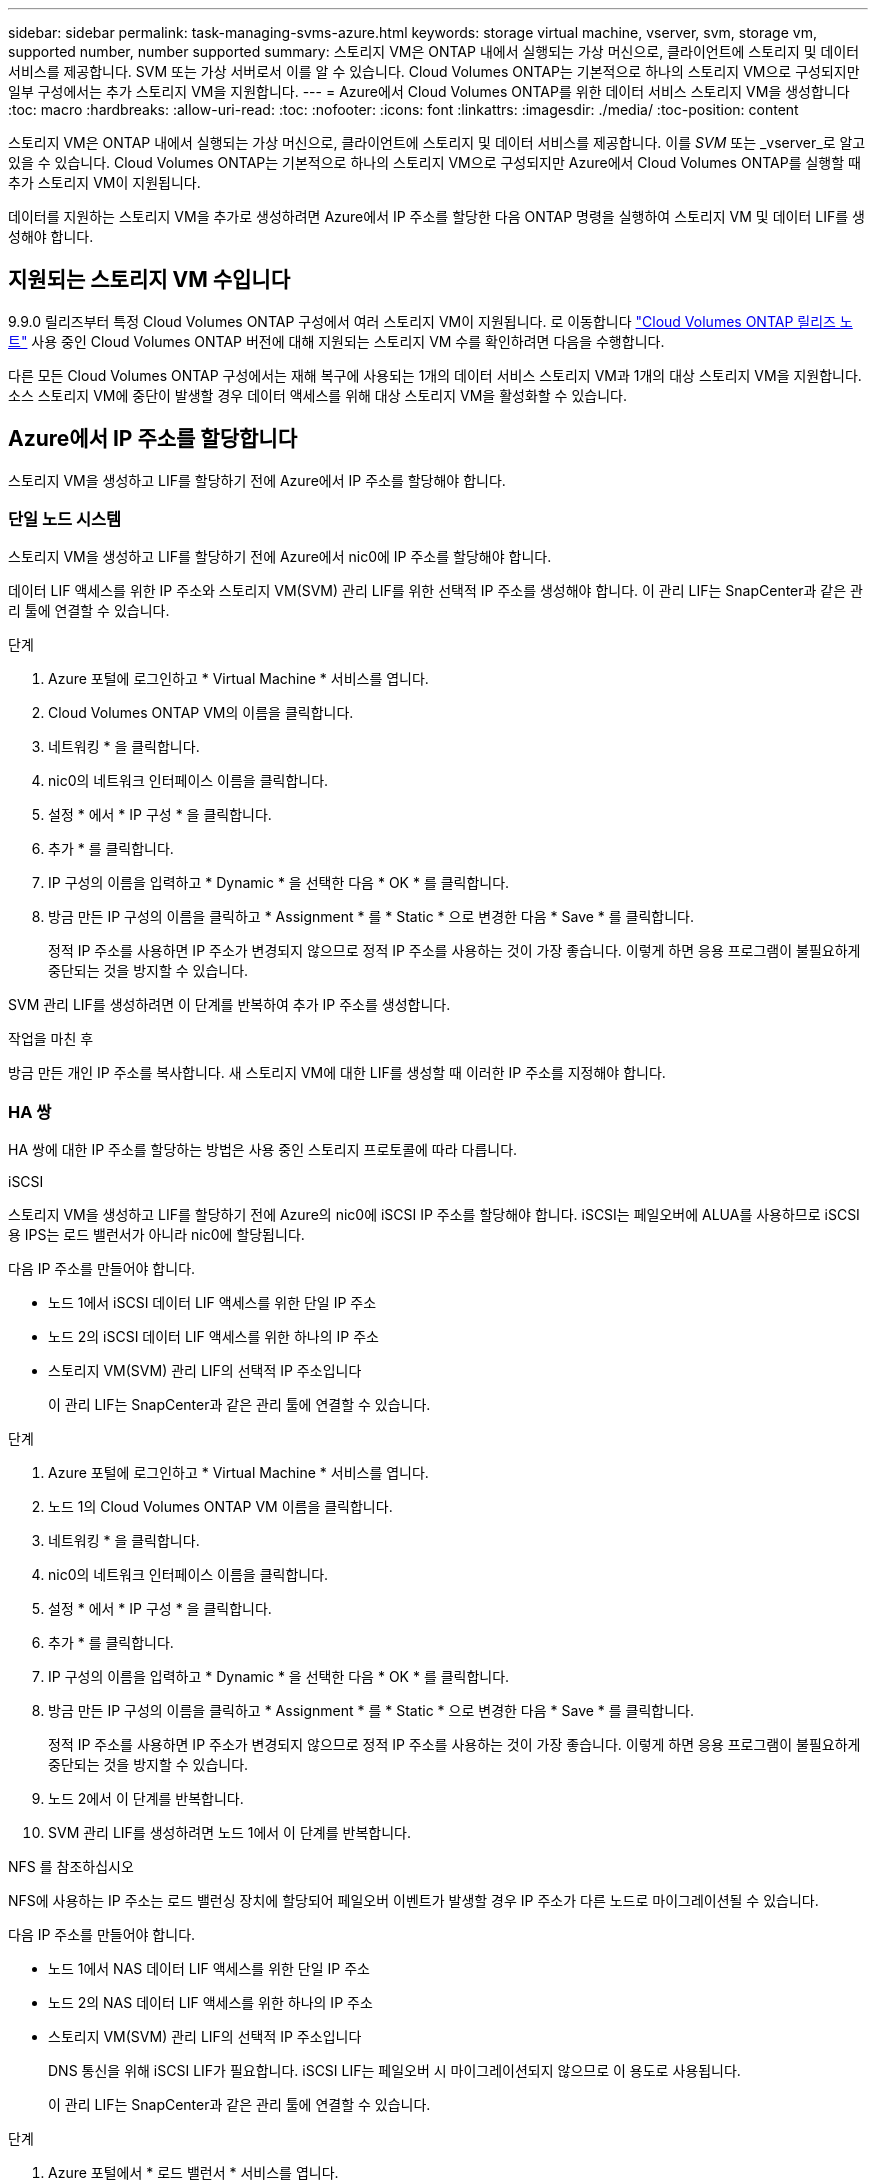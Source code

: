 ---
sidebar: sidebar 
permalink: task-managing-svms-azure.html 
keywords: storage virtual machine, vserver, svm, storage vm, supported number, number supported 
summary: 스토리지 VM은 ONTAP 내에서 실행되는 가상 머신으로, 클라이언트에 스토리지 및 데이터 서비스를 제공합니다. SVM 또는 가상 서버로서 이를 알 수 있습니다. Cloud Volumes ONTAP는 기본적으로 하나의 스토리지 VM으로 구성되지만 일부 구성에서는 추가 스토리지 VM을 지원합니다. 
---
= Azure에서 Cloud Volumes ONTAP를 위한 데이터 서비스 스토리지 VM을 생성합니다
:toc: macro
:hardbreaks:
:allow-uri-read: 
:toc: 
:nofooter: 
:icons: font
:linkattrs: 
:imagesdir: ./media/
:toc-position: content


[role="lead"]
스토리지 VM은 ONTAP 내에서 실행되는 가상 머신으로, 클라이언트에 스토리지 및 데이터 서비스를 제공합니다. 이를 _SVM_ 또는 _vserver_로 알고 있을 수 있습니다. Cloud Volumes ONTAP는 기본적으로 하나의 스토리지 VM으로 구성되지만 Azure에서 Cloud Volumes ONTAP를 실행할 때 추가 스토리지 VM이 지원됩니다.

데이터를 지원하는 스토리지 VM을 추가로 생성하려면 Azure에서 IP 주소를 할당한 다음 ONTAP 명령을 실행하여 스토리지 VM 및 데이터 LIF를 생성해야 합니다.



== 지원되는 스토리지 VM 수입니다

9.9.0 릴리즈부터 특정 Cloud Volumes ONTAP 구성에서 여러 스토리지 VM이 지원됩니다. 로 이동합니다 https://docs.netapp.com/us-en/cloud-volumes-ontap-relnotes/index.html["Cloud Volumes ONTAP 릴리즈 노트"^] 사용 중인 Cloud Volumes ONTAP 버전에 대해 지원되는 스토리지 VM 수를 확인하려면 다음을 수행합니다.

다른 모든 Cloud Volumes ONTAP 구성에서는 재해 복구에 사용되는 1개의 데이터 서비스 스토리지 VM과 1개의 대상 스토리지 VM을 지원합니다. 소스 스토리지 VM에 중단이 발생할 경우 데이터 액세스를 위해 대상 스토리지 VM을 활성화할 수 있습니다.



== Azure에서 IP 주소를 할당합니다

스토리지 VM을 생성하고 LIF를 할당하기 전에 Azure에서 IP 주소를 할당해야 합니다.



=== 단일 노드 시스템

스토리지 VM을 생성하고 LIF를 할당하기 전에 Azure에서 nic0에 IP 주소를 할당해야 합니다.

데이터 LIF 액세스를 위한 IP 주소와 스토리지 VM(SVM) 관리 LIF를 위한 선택적 IP 주소를 생성해야 합니다. 이 관리 LIF는 SnapCenter과 같은 관리 툴에 연결할 수 있습니다.

.단계
. Azure 포털에 로그인하고 * Virtual Machine * 서비스를 엽니다.
. Cloud Volumes ONTAP VM의 이름을 클릭합니다.
. 네트워킹 * 을 클릭합니다.
. nic0의 네트워크 인터페이스 이름을 클릭합니다.
. 설정 * 에서 * IP 구성 * 을 클릭합니다.
. 추가 * 를 클릭합니다.
. IP 구성의 이름을 입력하고 * Dynamic * 을 선택한 다음 * OK * 를 클릭합니다.
. 방금 만든 IP 구성의 이름을 클릭하고 * Assignment * 를 * Static * 으로 변경한 다음 * Save * 를 클릭합니다.
+
정적 IP 주소를 사용하면 IP 주소가 변경되지 않으므로 정적 IP 주소를 사용하는 것이 가장 좋습니다. 이렇게 하면 응용 프로그램이 불필요하게 중단되는 것을 방지할 수 있습니다.



SVM 관리 LIF를 생성하려면 이 단계를 반복하여 추가 IP 주소를 생성합니다.

.작업을 마친 후
방금 만든 개인 IP 주소를 복사합니다. 새 스토리지 VM에 대한 LIF를 생성할 때 이러한 IP 주소를 지정해야 합니다.



=== HA 쌍

HA 쌍에 대한 IP 주소를 할당하는 방법은 사용 중인 스토리지 프로토콜에 따라 다릅니다.

[role="tabbed-block"]
====
.iSCSI
--
스토리지 VM을 생성하고 LIF를 할당하기 전에 Azure의 nic0에 iSCSI IP 주소를 할당해야 합니다. iSCSI는 페일오버에 ALUA를 사용하므로 iSCSI용 IPS는 로드 밸런서가 아니라 nic0에 할당됩니다.

다음 IP 주소를 만들어야 합니다.

* 노드 1에서 iSCSI 데이터 LIF 액세스를 위한 단일 IP 주소
* 노드 2의 iSCSI 데이터 LIF 액세스를 위한 하나의 IP 주소
* 스토리지 VM(SVM) 관리 LIF의 선택적 IP 주소입니다
+
이 관리 LIF는 SnapCenter과 같은 관리 툴에 연결할 수 있습니다.



.단계
. Azure 포털에 로그인하고 * Virtual Machine * 서비스를 엽니다.
. 노드 1의 Cloud Volumes ONTAP VM 이름을 클릭합니다.
. 네트워킹 * 을 클릭합니다.
. nic0의 네트워크 인터페이스 이름을 클릭합니다.
. 설정 * 에서 * IP 구성 * 을 클릭합니다.
. 추가 * 를 클릭합니다.
. IP 구성의 이름을 입력하고 * Dynamic * 을 선택한 다음 * OK * 를 클릭합니다.
. 방금 만든 IP 구성의 이름을 클릭하고 * Assignment * 를 * Static * 으로 변경한 다음 * Save * 를 클릭합니다.
+
정적 IP 주소를 사용하면 IP 주소가 변경되지 않으므로 정적 IP 주소를 사용하는 것이 가장 좋습니다. 이렇게 하면 응용 프로그램이 불필요하게 중단되는 것을 방지할 수 있습니다.

. 노드 2에서 이 단계를 반복합니다.
. SVM 관리 LIF를 생성하려면 노드 1에서 이 단계를 반복합니다.


--
.NFS 를 참조하십시오
--
NFS에 사용하는 IP 주소는 로드 밸런싱 장치에 할당되어 페일오버 이벤트가 발생할 경우 IP 주소가 다른 노드로 마이그레이션될 수 있습니다.

다음 IP 주소를 만들어야 합니다.

* 노드 1에서 NAS 데이터 LIF 액세스를 위한 단일 IP 주소
* 노드 2의 NAS 데이터 LIF 액세스를 위한 하나의 IP 주소
* 스토리지 VM(SVM) 관리 LIF의 선택적 IP 주소입니다
+
DNS 통신을 위해 iSCSI LIF가 필요합니다. iSCSI LIF는 페일오버 시 마이그레이션되지 않으므로 이 용도로 사용됩니다.

+
이 관리 LIF는 SnapCenter과 같은 관리 툴에 연결할 수 있습니다.



.단계
. Azure 포털에서 * 로드 밸런서 * 서비스를 엽니다.
. HA 쌍에 대한 로드 밸런싱 장치의 이름을 클릭합니다.
. 노드 1에서 데이터 LIF 액세스를 위한 프런트엔드 IP 구성을 하나 생성하고, 노드 2에서 데이터 LIF 액세스를 위한 또 다른 프런트엔드 IP를 생성하고, 스토리지 VM(SVM) 관리 LIF를 위한 또 다른 선택적 프런트엔드 IP를 생성합니다.
+
.. Settings * 에서 * Frontend IP configuration * 을 클릭합니다.
.. 추가 * 를 클릭합니다.
.. 프런트엔드 IP의 이름을 입력하고, Cloud Volumes ONTAP HA 쌍의 서브넷을 선택하고, * Dynamic * 을 선택한 상태로 두고, 가용성 영역이 있는 지역에서는 * Zone-Redundant * 를 선택된 상태로 두어 존이 실패하는 경우 IP 주소를 계속 사용할 수 있도록 합니다.
+
image:screenshot_azure_frontend_ip.png["이름과 서브넷이 선택된 Azure 포털에서 프런트엔드 IP 주소를 추가하는 스크린샷"]

.. 방금 만든 프런트엔드 IP 구성의 이름을 클릭하고 * Assignment * 를 * Static * 으로 변경하고 * Save * 를 클릭합니다.
+
정적 IP 주소를 사용하면 IP 주소가 변경되지 않으므로 정적 IP 주소를 사용하는 것이 가장 좋습니다. 이렇게 하면 응용 프로그램이 불필요하게 중단되는 것을 방지할 수 있습니다.



. 방금 생성한 각 프런트엔드 IP에 대해 상태 탐침을 추가합니다.
+
.. 부하 분산 장치의 * 설정 * 에서 * 상태 프로브 * 를 클릭합니다.
.. 추가 * 를 클릭합니다.
.. 상태 프로브의 이름을 입력하고 63005에서 65000 사이의 포트 번호를 입력합니다. 다른 필드의 기본값을 유지합니다.
+
포트 번호는 63005에서 65000 사이여야 합니다. 예를 들어 상태 프로브를 3개 생성하는 경우 포트 번호 63005, 63006 및 63007을 사용하는 프로브를 입력할 수 있습니다.

+
image:screenshot_azure_health_probe.gif["이름과 포트가 입력된 Azure 포털에서 상태 프로브를 추가하는 스크린샷"]



. 각 프런트엔드 IP에 대한 새 로드 밸런싱 규칙을 생성합니다.
+
.. 부하 분산 장치의 * 설정 * 아래에서 * 로드 밸런싱 규칙 * 을 클릭합니다.
.. 추가 * 를 클릭하고 필요한 정보를 입력합니다.
+
*** * 이름 *: 규칙의 이름을 입력합니다.
*** * IP 버전 *: * IPv4 * 를 선택합니다.
*** * 프런트엔드 IP 주소 *: 방금 생성한 프런트엔드 IP 주소 중 하나를 선택합니다.
*** * HA 포트 *: 이 옵션을 활성화합니다.
*** * 백엔드 풀 *: 이미 선택된 기본 백엔드 풀을 유지합니다.
*** * 상태 프로브 *: 선택한 프런트엔드 IP에 대해 생성한 상태 프로브를 선택합니다.
*** * 세션 지속성 *: * 없음 * 을 선택합니다.
*** * Floating IP *: * Enabled * 를 선택합니다.
+
image:screenshot_azure_lb_rule.gif["Azure 포털에서 위에 표시된 필드를 사용하여 로드 밸런싱 규칙을 추가하는 스크린샷"]





. Cloud Volumes ONTAP에 대한 네트워크 보안 그룹 규칙을 통해 로드 밸런서가 위의 4단계에서 만든 상태 탐침에 대한 TCP 탐침을 보낼 수 있는지 확인합니다. 이 작업은 기본적으로 허용됩니다.


--
.중소기업
--
SMB 데이터에 사용하는 IP 주소는 로드 밸런서에 할당되어 페일오버 이벤트가 발생할 경우 IP 주소가 다른 노드로 마이그레이션될 수 있습니다.

로드 밸런서에 다음 IP 주소를 만들어야 합니다.

* 노드 1에서 NAS 데이터 LIF 액세스를 위한 단일 IP 주소
* 노드 2의 NAS 데이터 LIF 액세스를 위한 하나의 IP 주소
* 각 VM의 해당 NIC0에 있는 노드 1의 iSCSI LIF에 대한 IP 주소 1개
* 노드 2의 iSCSI LIF에 대한 IP 주소 1개
+
iSCSI LIF는 DNS 및 SMB 통신에 필요합니다. iSCSI LIF는 페일오버 시 마이그레이션되지 않으므로 이 용도로 사용됩니다.

* 스토리지 VM(SVM) 관리 LIF의 선택적 IP 주소입니다
+
이 관리 LIF는 SnapCenter과 같은 관리 툴에 연결할 수 있습니다.



.단계
. Azure 포털에서 * 로드 밸런서 * 서비스를 엽니다.
. HA 쌍에 대한 로드 밸런싱 장치의 이름을 클릭합니다.
. 데이터 및 SVM LIF에 필요한 수의 프런트엔드 IP 구성을 생성합니다.
+

NOTE: 프런트엔드 IP는 각 해당 SVM에 대해 NIC0 아래에 생성되어야 합니다. SVM NIC0에 IP 주소를 추가하는 방법에 대한 자세한 내용은 "7단계[하이퍼링크]" 를 참조하십시오.

+
.. Settings * 에서 * Frontend IP configuration * 을 클릭합니다.
.. 추가 * 를 클릭합니다.
.. 프런트엔드 IP의 이름을 입력하고, Cloud Volumes ONTAP HA 쌍의 서브넷을 선택하고, * Dynamic * 을 선택한 상태로 두고, 가용성 영역이 있는 지역에서는 * Zone-Redundant * 를 선택된 상태로 두어 존이 실패하는 경우 IP 주소를 계속 사용할 수 있도록 합니다.
+
image:screenshot_azure_frontend_ip.png["이름과 서브넷이 선택된 Azure 포털에서 프런트엔드 IP 주소를 추가하는 스크린샷"]

.. 방금 만든 프런트엔드 IP 구성의 이름을 클릭하고 * Assignment * 를 * Static * 으로 변경하고 * Save * 를 클릭합니다.
+
정적 IP 주소를 사용하면 IP 주소가 변경되지 않으므로 정적 IP 주소를 사용하는 것이 가장 좋습니다. 이렇게 하면 응용 프로그램이 불필요하게 중단되는 것을 방지할 수 있습니다.



. 방금 생성한 각 프런트엔드 IP에 대해 상태 탐침을 추가합니다.
+
.. 부하 분산 장치의 * 설정 * 에서 * 상태 프로브 * 를 클릭합니다.
.. 추가 * 를 클릭합니다.
.. 상태 프로브의 이름을 입력하고 63005에서 65000 사이의 포트 번호를 입력합니다. 다른 필드의 기본값을 유지합니다.
+
포트 번호는 63005에서 65000 사이여야 합니다. 예를 들어 상태 프로브를 3개 생성하는 경우 포트 번호 63005, 63006 및 63007을 사용하는 프로브를 입력할 수 있습니다.

+
image:screenshot_azure_health_probe.gif["이름과 포트가 입력된 Azure 포털에서 상태 프로브를 추가하는 스크린샷"]



. 각 프런트엔드 IP에 대한 새 로드 밸런싱 규칙을 생성합니다.
+
.. 부하 분산 장치의 * 설정 * 아래에서 * 로드 밸런싱 규칙 * 을 클릭합니다.
.. 추가 * 를 클릭하고 필요한 정보를 입력합니다.
+
*** * 이름 *: 규칙의 이름을 입력합니다.
*** * IP 버전 *: * IPv4 * 를 선택합니다.
*** * 프런트엔드 IP 주소 *: 방금 생성한 프런트엔드 IP 주소 중 하나를 선택합니다.
*** * HA 포트 *: 이 옵션을 활성화합니다.
*** * 백엔드 풀 *: 이미 선택된 기본 백엔드 풀을 유지합니다.
*** * 상태 프로브 *: 선택한 프런트엔드 IP에 대해 생성한 상태 프로브를 선택합니다.
*** * 세션 지속성 *: * 없음 * 을 선택합니다.
*** * Floating IP *: * Enabled * 를 선택합니다.
+
image:screenshot_azure_lb_rule.gif["Azure 포털에서 위에 표시된 필드를 사용하여 로드 밸런싱 규칙을 추가하는 스크린샷"]





. Cloud Volumes ONTAP에 대한 네트워크 보안 그룹 규칙을 통해 로드 밸런서가 위의 4단계에서 만든 상태 탐침에 대한 TCP 탐침을 보낼 수 있는지 확인합니다. 이 작업은 기본적으로 허용됩니다.
. iSCSI LIF의 경우 NIC0의 IP 주소를 추가합니다.
+
.. Cloud Volumes ONTAP VM의 이름을 클릭합니다.
.. 네트워킹 * 을 클릭합니다.
.. nic0의 네트워크 인터페이스 이름을 클릭합니다.
.. 설정에서 * IP 설정 * 을 클릭합니다.
.. 추가 * 를 클릭합니다.
+
image:screenshot_azure_ip_config_add.png["Azure 포털의 IP 구성 페이지 스크린샷"]

.. IP 구성의 이름을 입력하고 Dynamic 을 선택한 다음 * OK * 를 클릭합니다.
+
image:screenshot_azure_ip_add_config_window.png["Add IP configuration(IP 구성 추가) 창에 대한 스크린샷"]

.. 방금 만든 IP 구성의 이름을 클릭하고 Assignment 를 Static 으로 변경한 다음 * Save * 를 클릭합니다.





NOTE: 정적 IP 주소를 사용하면 IP 주소가 변경되지 않으므로 정적 IP 주소를 사용하는 것이 가장 좋습니다. 이렇게 하면 응용 프로그램이 불필요하게 중단되는 것을 방지할 수 있습니다.

--
====
.작업을 마친 후
방금 만든 개인 IP 주소를 복사합니다. 새 스토리지 VM에 대한 LIF를 생성할 때 이러한 IP 주소를 지정해야 합니다.



== 스토리지 VM 및 LIF 생성

Azure에서 IP 주소를 할당한 후에는 단일 노드 시스템 또는 HA 쌍 에 새 스토리지 VM을 생성할 수 있습니다.



=== 단일 노드 시스템

단일 노드 시스템에서 스토리지 VM 및 LIF를 생성하는 방법은 사용 중인 스토리지 프로토콜에 따라 다릅니다.

[role="tabbed-block"]
====
.iSCSI
--
필요한 LIF와 함께 새 스토리지 VM을 생성하려면 다음 단계를 따르십시오.

.단계
. 스토리지 VM을 생성하고 스토리지 VM으로 가는 경로를 생성합니다.
+
[source, cli]
----
vserver create -vserver <svm-name> -subtype default -rootvolume <root-volume-name> -rootvolume-security-style unix
----
+
[source, cli]
----
network route create -destination 0.0.0.0/0 -vserver <svm-name> -gateway <ip-of-gateway-server>
----
. 데이터 LIF 생성:
+
[source, cli]
----
network interface create -vserver <svm-name> -home-port e0a -address <iscsi-ip-address> -netmask-length <# of mask bits> -lif <lif-name> -home-node <name-of-node1> -data-protocol iscsi
----
. 선택 사항: 스토리지 VM 관리 LIF를 생성합니다.
+
[source, cli]
----
network interface create -vserver <svm-name> -lif <lif-name> -role data -data-protocol none -address <svm-mgmt-ip-address> -netmask-length <length> -home-node <name-of-node1> -status-admin up -failover-policy system-defined -firewall-policy mgmt -home-port e0a -auto-revert false -failover-group Default
----
. 스토리지 VM에 하나 이상의 애그리게이트를 할당합니다.
+
[source, cli]
----
vserver add-aggregates -vserver svm_2 -aggregates aggr1,aggr2
----
+
스토리지 VM에서 볼륨을 생성하기 전에 새 스토리지 VM이 적어도 하나의 애그리게이트에 액세스해야 하기 때문에 이 단계가 필요합니다.



--
.NFS 를 참조하십시오
--
필요한 LIF와 함께 새 스토리지 VM을 생성하려면 다음 단계를 따르십시오.

.단계
. 스토리지 VM을 생성하고 스토리지 VM으로 가는 경로를 생성합니다.
+
[source, cli]
----
vserver create -vserver <svm-name> -subtype default -rootvolume <root-volume-name> -rootvolume-security-style unix
----
+
[source, cli]
----
network route create -destination 0.0.0.0/0 -vserver <svm-name> -gateway <ip-of-gateway-server>
----
. 데이터 LIF 생성:
+
[source, cli]
----
network interface create -vserver <svm-name> -lif <lif-name> -role data -data-protocol cifs,nfs -address <nas-ip-address> -netmask-length <length> -home-node <name-of-node1> -status-admin up -failover-policy disabled -firewall-policy data -home-port e0a -auto-revert true -failover-group Default
----
. 선택 사항: 스토리지 VM 관리 LIF를 생성합니다.
+
[source, cli]
----
network interface create -vserver <svm-name> -lif <lif-name> -role data -data-protocol none -address <svm-mgmt-ip-address> -netmask-length <length> -home-node <name-of-node1> -status-admin up -failover-policy system-defined -firewall-policy mgmt -home-port e0a -auto-revert false -failover-group Default
----
. 스토리지 VM에 하나 이상의 애그리게이트를 할당합니다.
+
[source, cli]
----
vserver add-aggregates -vserver svm_2 -aggregates aggr1,aggr2
----
+
스토리지 VM에서 볼륨을 생성하기 전에 새 스토리지 VM이 적어도 하나의 애그리게이트에 액세스해야 하기 때문에 이 단계가 필요합니다.



--
.중소기업
--
필요한 LIF와 함께 새 스토리지 VM을 생성하려면 다음 단계를 따르십시오.

.단계
. 스토리지 VM을 생성하고 스토리지 VM으로 가는 경로를 생성합니다.
+
[source, cli]
----
vserver create -vserver <svm-name> -subtype default -rootvolume <root-volume-name> -rootvolume-security-style unix
----
+
[source, cli]
----
network route create -destination 0.0.0.0/0 -vserver <svm-name> -gateway <ip-of-gateway-server>
----
. 데이터 LIF 생성:
+
[source, cli]
----
network interface create -vserver <svm-name> -lif <lif-name> -role data -data-protocol cifs,nfs -address <nas-ip-address> -netmask-length <length> -home-node <name-of-node1> -status-admin up -failover-policy disabled -firewall-policy data -home-port e0a -auto-revert true -failover-group Default
----
. 선택 사항: 스토리지 VM 관리 LIF를 생성합니다.
+
[source, cli]
----
network interface create -vserver <svm-name> -lif <lif-name> -role data -data-protocol none -address <svm-mgmt-ip-address> -netmask-length <length> -home-node <name-of-node1> -status-admin up -failover-policy system-defined -firewall-policy mgmt -home-port e0a -auto-revert false -failover-group Default
----
. 스토리지 VM에 하나 이상의 애그리게이트를 할당합니다.
+
[source, cli]
----
vserver add-aggregates -vserver svm_2 -aggregates aggr1,aggr2
----
+
스토리지 VM에서 볼륨을 생성하기 전에 새 스토리지 VM이 적어도 하나의 애그리게이트에 액세스해야 하기 때문에 이 단계가 필요합니다.



--
====


=== HA 쌍

HA 쌍에서 스토리지 VM 및 LIF를 생성하는 방법은 사용 중인 스토리지 프로토콜에 따라 다릅니다.

[role="tabbed-block"]
====
.iSCSI
--
필요한 LIF와 함께 새 스토리지 VM을 생성하려면 다음 단계를 따르십시오.

.단계
. 스토리지 VM을 생성하고 스토리지 VM으로 가는 경로를 생성합니다.
+
[source, cli]
----
vserver create -vserver <svm-name> -subtype default -rootvolume <root-volume-name> -rootvolume-security-style unix
----
+
[source, cli]
----
network route create -destination 0.0.0.0/0 -vserver <svm-name> -gateway <ip-of-gateway-server>
----
. 데이터 LIF 생성:
+
.. 다음 명령을 사용하여 노드 1에 iSCSI LIF를 생성합니다.
+
[source, cli]
----
network interface create -vserver <svm-name> -home-port e0a -address <iscsi-ip-address> -netmask-length <# of mask bits> -lif <lif-name> -home-node <name-of-node1> -data-protocol iscsi
----
.. 다음 명령을 사용하여 노드 2에 iSCSI LIF를 생성합니다.
+
[source, cli]
----
network interface create -vserver <svm-name> -home-port e0a -address <iscsi-ip-address> -netmask-length <# of mask bits> -lif <lif-name> -home-node <name-of-node2> -data-protocol iscsi
----


. 선택 사항: 노드 1에 스토리지 VM 관리 LIF를 생성합니다.
+
[source, cli]
----
network interface create -vserver <svm-name> -lif <lif-name> -role data -data-protocol none -address <svm-mgmt-ip-address> -netmask-length <length> -home-node <name-of-node1> -status-admin up -failover-policy system-defined -firewall-policy mgmt -home-port e0a -auto-revert false -failover-group Default
----
+
이 관리 LIF는 SnapCenter과 같은 관리 툴에 연결할 수 있습니다.

. 스토리지 VM에 하나 이상의 애그리게이트를 할당합니다.
+
[source, cli]
----
vserver add-aggregates -vserver svm_2 -aggregates aggr1,aggr2
----
+
스토리지 VM에서 볼륨을 생성하기 전에 새 스토리지 VM이 적어도 하나의 애그리게이트에 액세스해야 하기 때문에 이 단계가 필요합니다.

. Cloud Volumes ONTAP 9.11.1 이상을 실행 중인 경우 스토리지 VM에 대한 네트워크 서비스 정책을 수정합니다.
+
.. 다음 명령을 입력하여 고급 모드에 액세스합니다.
+
[source, cli]
----
::> set adv -con off
----
+
Cloud Volumes ONTAP가 아웃바운드 관리 연결에 iSCSI LIF를 사용할 수 있도록 하기 때문에 서비스를 수정해야 합니다.

+
[source, cli]
----
network interface service-policy remove-service -vserver <svm-name> -policy default-data-files -service data-fpolicy-client
network interface service-policy remove-service -vserver <svm-name> -policy default-data-files -service management-ad-client
network interface service-policy remove-service -vserver <svm-name> -policy default-data-files -service management-dns-client
network interface service-policy remove-service -vserver <svm-name> -policy default-data-files -service management-ldap-client
network interface service-policy remove-service -vserver <svm-name> -policy default-data-files -service management-nis-client
network interface service-policy add-service -vserver <svm-name> -policy default-data-blocks -service data-fpolicy-client
network interface service-policy add-service -vserver <svm-name> -policy default-data-blocks -service management-ad-client
network interface service-policy add-service -vserver <svm-name> -policy default-data-blocks -service management-dns-client
network interface service-policy add-service -vserver <svm-name> -policy default-data-blocks -service management-ldap-client
network interface service-policy add-service -vserver <svm-name> -policy default-data-blocks -service management-nis-client
network interface service-policy add-service -vserver <svm-name> -policy default-data-iscsi -service data-fpolicy-client
network interface service-policy add-service -vserver <svm-name> -policy default-data-iscsi -service management-ad-client
network interface service-policy add-service -vserver <svm-name> -policy default-data-iscsi -service management-dns-client
network interface service-policy add-service -vserver <svm-name> -policy default-data-iscsi -service management-ldap-client
network interface service-policy add-service -vserver <svm-name> -policy default-data-iscsi -service management-nis-client
----




--
.NFS 를 참조하십시오
--
필요한 LIF와 함께 새 스토리지 VM을 생성하려면 다음 단계를 따르십시오.

.단계
. 스토리지 VM을 생성하고 스토리지 VM으로 가는 경로를 생성합니다.
+
[source, cli]
----
vserver create -vserver <svm-name> -subtype default -rootvolume <root-volume-name> -rootvolume-security-style unix
----
+
[source, cli]
----
network route create -destination 0.0.0.0/0 -vserver <svm-name> -gateway <ip-of-gateway-server>
----
. 데이터 LIF 생성:
+
.. 다음 명령을 사용하여 노드 1에 NAS LIF를 생성합니다.
+
[source, cli]
----
network interface create -vserver <svm-name> -lif <lif-name> -role data -data-protocol cifs,nfs -address <nfs-cifs-ip-address> -netmask-length <length> -home-node <name-of-node1> -status-admin up -failover-policy system-defined -firewall-policy data -home-port e0a -auto-revert true -failover-group Default -probe-port <port-number-for-azure-health-probe1>
----
.. 다음 명령을 사용하여 노드 2에 NAS LIF를 생성합니다.
+
[source, cli]
----
network interface create -vserver <svm-name> -lif <lif-name> -role data -data-protocol cifs,nfs -address <nfs-cifs-ip-address> -netmask-length <length> -home-node <name-of-node2> -status-admin up -failover-policy system-defined -firewall-policy data -home-port e0a -auto-revert true -failover-group Default -probe-port <port-number-for-azure-health-probe2>
----


. DNS 통신을 제공하기 위해 iSCSI LIF 생성:
+
.. 다음 명령을 사용하여 노드 1에 iSCSI LIF를 생성합니다.
+
[source, cli]
----
network interface create -vserver <svm-name> -home-port e0a -address <iscsi-ip-address> -netmask-length <# of mask bits> -lif <lif-name> -home-node <name-of-node1> -data-protocol iscsi
----
.. 다음 명령을 사용하여 노드 2에 iSCSI LIF를 생성합니다.
+
[source, cli]
----
network interface create -vserver <svm-name> -home-port e0a -address <iscsi-ip-address> -netmask-length <# of mask bits> -lif <lif-name> -home-node <name-of-node2> -data-protocol iscsi
----


. 선택 사항: 노드 1에 스토리지 VM 관리 LIF를 생성합니다.
+
[source, cli]
----
network interface create -vserver <svm-name> -lif <lif-name> -role data -data-protocol none -address <svm-mgmt-ip-address> -netmask-length <length> -home-node <name-of-node1> -status-admin up -failover-policy system-defined -firewall-policy mgmt -home-port e0a -auto-revert false -failover-group Default -probe-port <port-number-for-azure-health-probe3>
----
+
이 관리 LIF는 SnapCenter과 같은 관리 툴에 연결할 수 있습니다.

. 선택 사항: 노드 1에 스토리지 VM 관리 LIF를 생성합니다.
+
[source, cli]
----
network interface create -vserver <svm-name> -lif <lif-name> -role data -data-protocol none -address <svm-mgmt-ip-address> -netmask-length <length> -home-node <name-of-node1> -status-admin up -failover-policy system-defined -firewall-policy mgmt -home-port e0a -auto-revert false -failover-group Default -probe-port <port-number-for-azure-health-probe3>
----
+
이 관리 LIF는 SnapCenter과 같은 관리 툴에 연결할 수 있습니다.

. 스토리지 VM에 하나 이상의 애그리게이트를 할당합니다.
+
[source, cli]
----
vserver add-aggregates -vserver svm_2 -aggregates aggr1,aggr2
----
+
스토리지 VM에서 볼륨을 생성하기 전에 새 스토리지 VM이 적어도 하나의 애그리게이트에 액세스해야 하기 때문에 이 단계가 필요합니다.

. Cloud Volumes ONTAP 9.11.1 이상을 실행 중인 경우 스토리지 VM에 대한 네트워크 서비스 정책을 수정합니다.
+
.. 다음 명령을 입력하여 고급 모드에 액세스합니다.
+
[source, cli]
----
::> set adv -con off
----
+
Cloud Volumes ONTAP가 아웃바운드 관리 연결에 iSCSI LIF를 사용할 수 있도록 하기 때문에 서비스를 수정해야 합니다.

+
[source, cli]
----
network interface service-policy remove-service -vserver <svm-name> -policy default-data-files -service data-fpolicy-client
network interface service-policy remove-service -vserver <svm-name> -policy default-data-files -service management-ad-client
network interface service-policy remove-service -vserver <svm-name> -policy default-data-files -service management-dns-client
network interface service-policy remove-service -vserver <svm-name> -policy default-data-files -service management-ldap-client
network interface service-policy remove-service -vserver <svm-name> -policy default-data-files -service management-nis-client
network interface service-policy add-service -vserver <svm-name> -policy default-data-blocks -service data-fpolicy-client
network interface service-policy add-service -vserver <svm-name> -policy default-data-blocks -service management-ad-client
network interface service-policy add-service -vserver <svm-name> -policy default-data-blocks -service management-dns-client
network interface service-policy add-service -vserver <svm-name> -policy default-data-blocks -service management-ldap-client
network interface service-policy add-service -vserver <svm-name> -policy default-data-blocks -service management-nis-client
network interface service-policy add-service -vserver <svm-name> -policy default-data-iscsi -service data-fpolicy-client
network interface service-policy add-service -vserver <svm-name> -policy default-data-iscsi -service management-ad-client
network interface service-policy add-service -vserver <svm-name> -policy default-data-iscsi -service management-dns-client
network interface service-policy add-service -vserver <svm-name> -policy default-data-iscsi -service management-ldap-client
network interface service-policy add-service -vserver <svm-name> -policy default-data-iscsi -service management-nis-client
----




--
.중소기업
--
필요한 LIF와 함께 새 스토리지 VM을 생성하려면 다음 단계를 따르십시오.

.단계
. 스토리지 VM을 생성하고 스토리지 VM으로 가는 경로를 생성합니다.
+
[source, cli]
----
vserver create -vserver <svm-name> -subtype default -rootvolume <root-volume-name> -rootvolume-security-style unix
----
+
[source, cli]
----
network route create -destination 0.0.0.0/0 -vserver <svm-name> -gateway <ip-of-gateway-server>
----
. NAS 데이터 LIF 생성:
+
.. 다음 명령을 사용하여 노드 1에 NAS LIF를 생성합니다.
+
[source, cli]
----
network interface create -vserver <svm-name> -lif <lif-name> -role data -data-protocol cifs,nfs -address <nfs-cifs-ip-address> -netmask-length <length> -home-node <name-of-node1> -status-admin up -failover-policy system-defined -firewall-policy data -home-port e0a -auto-revert true -failover-group Default -probe-port <port-number-for-azure-health-probe1>
----
.. 다음 명령을 사용하여 노드 2에 NAS LIF를 생성합니다.
+
[source, cli]
----
network interface create -vserver <svm-name> -lif <lif-name> -role data -data-protocol cifs,nfs -address <nfs-cifs-ip-address> -netmask-length <length> -home-node <name-of-node2> -status-admin up -failover-policy system-defined -firewall-policy data -home-port e0a -auto-revert true -failover-group Default -probe-port <port-number-for-azure-health-probe2>
----


. DNS 통신을 제공하기 위해 iSCSI LIF 생성:
+
.. 다음 명령을 사용하여 노드 1에 iSCSI LIF를 생성합니다.
+
[source, cli]
----
network interface create -vserver <svm-name> -home-port e0a -address <iscsi-ip-address> -netmask-length <# of mask bits> -lif <lif-name> -home-node <name-of-node1> -data-protocol iscsi
----
.. 다음 명령을 사용하여 노드 2에 iSCSI LIF를 생성합니다.
+
[source, cli]
----
network interface create -vserver <svm-name> -home-port e0a -address <iscsi-ip-address> -netmask-length <# of mask bits> -lif <lif-name> -home-node <name-of-node2> -data-protocol iscsi
----


. 선택 사항: 노드 1에 스토리지 VM 관리 LIF를 생성합니다.
+
[source, cli]
----
network interface create -vserver <svm-name> -lif <lif-name> -role data -data-protocol none -address <svm-mgmt-ip-address> -netmask-length <length> -home-node <name-of-node1> -status-admin up -failover-policy system-defined -firewall-policy mgmt -home-port e0a -auto-revert false -failover-group Default -probe-port <port-number-for-azure-health-probe3>
----
+
이 관리 LIF는 SnapCenter과 같은 관리 툴에 연결할 수 있습니다.

. 스토리지 VM에 하나 이상의 애그리게이트를 할당합니다.
+
[source, cli]
----
vserver add-aggregates -vserver svm_2 -aggregates aggr1,aggr2
----
+
스토리지 VM에서 볼륨을 생성하기 전에 새 스토리지 VM이 적어도 하나의 애그리게이트에 액세스해야 하기 때문에 이 단계가 필요합니다.

. Cloud Volumes ONTAP 9.11.1 이상을 실행 중인 경우 스토리지 VM에 대한 네트워크 서비스 정책을 수정합니다.
+
.. 다음 명령을 입력하여 고급 모드에 액세스합니다.
+
[source, cli]
----
::> set adv -con off
----
+
Cloud Volumes ONTAP가 아웃바운드 관리 연결에 iSCSI LIF를 사용할 수 있도록 하기 때문에 서비스를 수정해야 합니다.

+
[source, cli]
----
network interface service-policy remove-service -vserver <svm-name> -policy default-data-files -service data-fpolicy-client
network interface service-policy remove-service -vserver <svm-name> -policy default-data-files -service management-ad-client
network interface service-policy remove-service -vserver <svm-name> -policy default-data-files -service management-dns-client
network interface service-policy remove-service -vserver <svm-name> -policy default-data-files -service management-ldap-client
network interface service-policy remove-service -vserver <svm-name> -policy default-data-files -service management-nis-client
network interface service-policy add-service -vserver <svm-name> -policy default-data-blocks -service data-fpolicy-client
network interface service-policy add-service -vserver <svm-name> -policy default-data-blocks -service management-ad-client
network interface service-policy add-service -vserver <svm-name> -policy default-data-blocks -service management-dns-client
network interface service-policy add-service -vserver <svm-name> -policy default-data-blocks -service management-ldap-client
network interface service-policy add-service -vserver <svm-name> -policy default-data-blocks -service management-nis-client
network interface service-policy add-service -vserver <svm-name> -policy default-data-iscsi -service data-fpolicy-client
network interface service-policy add-service -vserver <svm-name> -policy default-data-iscsi -service management-ad-client
network interface service-policy add-service -vserver <svm-name> -policy default-data-iscsi -service management-dns-client
network interface service-policy add-service -vserver <svm-name> -policy default-data-iscsi -service management-ldap-client
network interface service-policy add-service -vserver <svm-name> -policy default-data-iscsi -service management-nis-client
----




--
====
.다음 단계
HA 쌍에서 스토리지 VM을 생성하면 해당 SVM에서 스토리지를 프로비저닝하기 전에 12시간을 기다리는 것이 좋습니다. Cloud Volumes ONTAP 9.10.1 릴리즈부터 BlueXP는 12시간 간격으로 HA 쌍의 로드 밸런서에 대한 설정을 검색합니다. 새로운 SVM이 있는 경우 BlueXP에서 계획되지 않은 페일오버 시간을 단축해 주는 설정을 사용할 수 있습니다.
